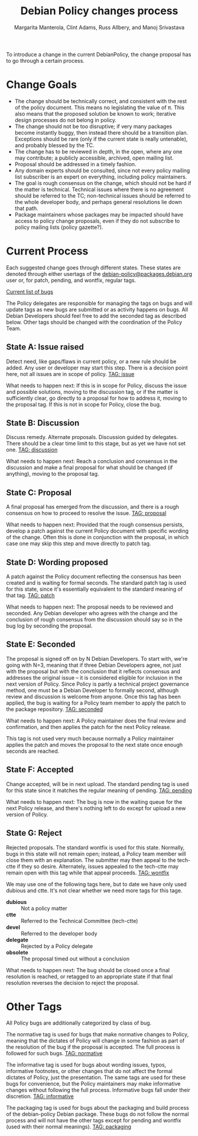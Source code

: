 # -*- mode: org; fill-column: 78 -*-
#+STARTUP: showall
#+STARTUP: lognotedone lognotestate
#+OPTIONS: H:4 toc:2
#+TITLE:  Debian Policy changes process
#+AUTHOR: Margarita Manterola, Clint Adams, Russ Allbery, and Manoj Srivastava
#+EMAIL: srivasta@debian.org
#+OPTIONS:   H:3 num:nil toc:nil \n:nil @:t ::t |:t ^:t -:t f:t *:t TeX:t LaTeX:nil skip:t d:nil tags:not-in-toc
#+LINK_HOME: http://wiki.debian.org/Teams/Policy
#+LINK_UP: http://www.debian.org/
#+LATEX_HEADER: \input{README-header.tex}

To introduce a change in the current DebianPolicy, the change proposal
has to go through a certain process.

* Change Goals

+ The change should be technically correct, and consistent with the
  rest of the policy document. This means no legislating the value of
  π. This also means that the proposed solution be known to work;
  iterative design processes do not belong in policy.
+ The change should not be too disruptive; if very many packages
  become instantly buggy, then instead there should be a transition
  plan. Exceptions should be rare (only if the current state is really
  untenable), and probably blessed by the TC.
+ The change has to be reviewed in depth, in the open, where any one
  may contribute; a publicly accessible, archived, open mailing list.
+ Proposal should be addressed in a timely fashion.
+ Any domain experts should be consulted, since not every policy
  mailing list subscriber is an expert on everything, including policy
  maintainers.
+ The goal is rough consensus on the change, which should not be hard
  if the matter is technical. Technical issues where there is no
  agreement should be referred to the TC; non-technical issues should
  be referred to the whole developer body, and perhaps general
  resolutions lie down that path.
+ Package maintainers whose packages may be impacted should have
  access to policy change proposals, even if they do not subscribe to
  policy mailing lists (policy gazette?).

* Current Process

Each suggested change goes through different states. These states are
denoted through either usertags of the
[[mailto:debian-policy@packages.debian.org][debian-policy@packages.debian.org]] user or, for patch, pending, and
wontfix, regular tags.

[[http://bugs.debian.org/cgi-bin/pkgreport.cgi?src=debian-policy&pend-exc=done][Current list of bugs]]

The Policy delegates are responsible for managing the tags on bugs and
will update tags as new bugs are submitted or as activity happens on
bugs. All Debian Developers should feel free to add the seconded tag
as described below. Other tags should be changed with the coordination
of the Policy Team.

** State A: Issue raised

Detect need, like gaps/flaws in current policy, or a new rule should
be added. Any user or developer may start this step. There is a
decision point here, not all issues are in scope of policy.
[[http://bugs.debian.org/cgi-bin/pkgreport.cgi?src=debian-policy&tag=issue][TAG: issue]]

What needs to happen next: If this is in scope for Policy, discuss the
issue and possible solutions, moving to the discussion tag, or if the
matter is sufficiently clear, go directly to a proposal for how to
address it, moving to the proposal tag. If this is not in scope for
Policy, close the bug.

** State B: Discussion

Discuss remedy. Alternate proposals. Discussion guided by
delegates. There should be a clear time limit to this stage, but as
yet we have not set one.
[[http://bugs.debian.org/cgi-bin/pkgreport.cgi?src=debian-policy&pend-exc=done&tag=discussion][TAG: discussion]]

What needs to happen next: Reach a conclusion and consensus in the
discussion and make a final proposal for what should be changed (if
anything), moving to the proposal tag.

** State C: Proposal

A final proposal has emerged from the discussion, and there is a rough
consensus on how to proceed to resolve the issue. 
[[http://bugs.debian.org/cgi-bin/pkgreport.cgi?src=debian-policy&pend-exc=done&tag=proposal][TAG: proposal]]

What needs to happen next: Provided that the rough consensus persists,
develop a patch against the current Policy document with specific
wording of the change. Often this is done in conjunction with the
proposal, in which case one may skip this step and move directly to
patch tag.

** State D: Wording proposed

A patch against the Policy document reflecting the consensus has been
created and is waiting for formal seconds. The standard patch tag is
used for this state, since it's essentially equivalent to the standard
meaning of that tag. 
[[http://bugs.debian.org/cgi-bin/pkgreport.cgi?src=debian-policy&pend-exc=done&tag=patch][TAG: patch]]

What needs to happen next: The proposal needs to be reviewed and
seconded. Any Debian developer who agrees with the change and the
conclusion of rough consensus from the discussion should say so in the
bug log by seconding the proposal.

** State E: Seconded

The proposal is signed off on by N Debian Developers. To start with,
we're going with N=3, meaning that if three Debian Developers agree,
not just with the proposal but with the conclusion that it reflects
consensus and addresses the original issue -- it is considered
eligible for inclusion in the next version of Policy. Since Policy is
partly a technical project governance method, one must be a Debian
Developer to formally second, although review and discussion is
welcome from anyone. Once this tag has been applied, the bug is
waiting for a Policy team member to apply the patch to the package
repository. 
[[http://bugs.debian.org/cgi-bin/pkgreport.cgi?src=debian-policy&pend-exc=done&tag=seconded][TAG: seconded]]

What needs to happen next: A Policy maintainer does the final review
and confirmation, and then applies the patch for the next Policy
release.

This tag is not used very much because normally a Policy maintainer
applies the patch and moves the proposal to the next state once enough
seconds are reached.

** State F: Accepted

Change accepted, will be in next upload. The standard pending tag is
used for this state since it matches the regular meaning of
pending. 
[[http://bugs.debian.org/cgi-bin/pkgreport.cgi?src=debian-policy&pend-exc=done&tag=pending][TAG: pending]]

What needs to happen next: The bug is now in the waiting queue for the
next Policy release, and there's nothing left to do except for upload
a new version of Policy.

** State G: Reject

Rejected proposals. The standard wontfix is used for this
state. Normally, bugs in this state will not remain open; instead, a
Policy team member will close them with an explanation. The submitter
may then appeal to the tech-ctte if they so desire. Alternately,
issues appealed to the tech-ctte may remain open with this tag while
that appeal proceeds.
[[http://bugs.debian.org/cgi-bin/pkgreport.cgi?src=debian-policy&pend-exc=done&tag=rejected][TAG: wontfix]]

We may use one of the following tags here, but to date we have only
used dubious and ctte. It's not clear whether we need more tags for
this tage.

+ *dubious* :: Not a policy matter 
+ *ctte* :: Referred to the Technical Committee (tech-ctte) 
+ *devel* :: Referred to the developer body 
+ *delegate* :: Rejected by a Policy delegate 
+ *obsolete* :: The proposal timed out without a conclusion 

What needs to happen next: The bug should be closed once a final
resolution is reached, or retagged to an appropriate state if that
final resolution reverses the decision to reject the proposal.

* Other Tags

All Policy bugs are additionally categorized by class of bug.

The normative tag is used for bugs that make normative changes to
Policy, meaning that the dictates of Policy will change in some
fashion as part of the resolution of the bug if the proposal is
accepted. The full process is followed for such bugs. 
[[http://bugs.debian.org/cgi-bin/pkgreport.cgi?src=debian-policy&pend-exc=done&tag=normative][TAG: normative]]

The informative tag is used for bugs about wording issues, typos,
informative footnotes, or other changes that do not affect the formal
dictates of Policy, just the presentation. The same tags are used for
these bugs for convenience, but the Policy maintainers may make
informative changes without following the full process. Informative
bugs fall under their discretion. 
[[http://bugs.debian.org/cgi-bin/pkgreport.cgi?src=debian-policy&pend-exc=done&tag=informative][TAG: informative]]

The packaging tag is used for bugs about the packaging and build
process of the debian-policy Debian package. These bugs do not follow
the normal process and will not have the other tags except for pending
and wontfix (used with their normal meanings). 
[[http://bugs.debian.org/cgi-bin/pkgreport.cgi?src=debian-policy&pend-exc=done&tag=packaging][TAG: packaging]]
